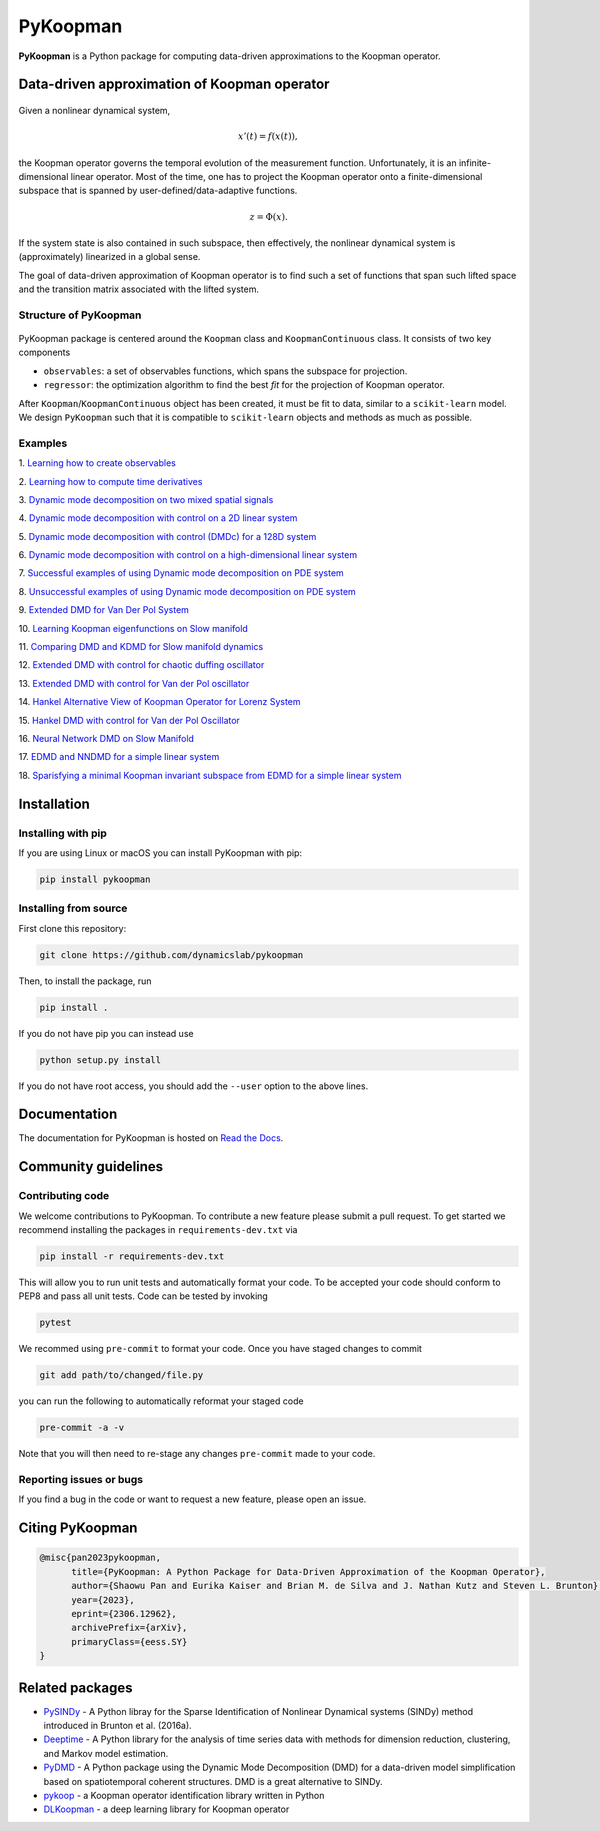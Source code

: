 PyKoopman
=========

|Build| |Docs| |PyPI| |Codecov| |DOI|

**PyKoopman** is a Python package for computing data-driven approximations to the Koopman operator.

Data-driven approximation of Koopman operator
---------------------------------------------

.. figure:: docs/JOSS/Fig1.png

Given a nonlinear dynamical system,

.. math::

   x'(t) = f(x(t)),

the Koopman operator governs the temporal evolution of the measurement function.
Unfortunately, it is an infinite-dimensional linear operator. Most of the time, one has to
project the Koopman operator onto a finite-dimensional subspace that is spanned by user-defined/data-adaptive functions.

.. math::
    z = \Phi(x).

If the system state is also contained in such subspace, then effectively, the nonlinear dynamical system is (approximately)
linearized in a global sense.

The goal of data-driven approximation of Koopman
operator is to find such a set of functions that span such lifted space and the
transition matrix associated with the lifted system.

Structure of PyKoopman
^^^^^^^^^^^^^^^^^^^^^^

.. figure:: docs/JOSS/Fig2.png

PyKoopman package is centered around the ``Koopman`` class and ``KoopmanContinuous`` class. It consists of two key components

* ``observables``: a set of observables functions, which spans the subspace for projection.

* ``regressor``: the optimization algorithm to find the best `fit` for the projection of Koopman operator.

After ``Koopman``/``KoopmanContinuous`` object has been created, it must be fit to data, similar to a ``scikit-learn`` model.
We design ``PyKoopman`` such that it is compatible to ``scikit-learn`` objects and methods as much as possible.




Examples
^^^^^^^^

1. `Learning how to create observables <https://pykoopman.readthedocs
.io/en/master/tutorial_compose_observables
.html>`__

2. `Learning how to compute time derivatives <https://pykoopman.readthedocs
.io/en/master/tutorial_compute_differentiation.html>`__

3. `Dynamic mode decomposition on two mixed spatial signals <https://pykoopman.
readthedocs.io/en/master/tutorial_dmd_separating_two_mixed_signals_400d_system.html>`__

4. `Dynamic mode decomposition with control on a 2D linear system <https://pykoopman
.readthedocs.io/en/master/tutorial_dmd_with_control_2d_system
.html>`__

5. `Dynamic mode decomposition with control (DMDc) for a 128D system <https://pykoopman
.readthedocs.io/en/master/tutorial_dmd_with_control_128d_system.html>`__

6. `Dynamic mode decomposition with control on a high-dimensional linear system
<https://pykoopman.readthedocs.io/en/master/tutorial_linear_random_control_system
.html>`__

7. `Successful examples of using Dynamic mode decomposition on PDE system
<https://pykoopman.readthedocs.io/en/master/tutorial_dmd_succeeds_pde_examples
.html>`__

8. `Unsuccessful examples of using Dynamic mode decomposition on PDE system <https://
pykoopman.readthedocs.io/en/master/tutorial_dmd_failed_for_pde_examples.html>`__

9. `Extended DMD for Van Der Pol System <https://pykoopman.readthedocs
.io/en/master/tutorial_koopman_edmd_with_rbf.html>`__

10. `Learning Koopman eigenfunctions on Slow manifold <https://pykoopman.readthedocs
.io/en/master/tutorial_koopman_eigenfunction_model_slow_manifold.html>`__

11. `Comparing DMD and KDMD for Slow manifold dynamics <https://pykoopman.readthedocs
.io/en/master/tutorial_koopman_kdmd_on_slow_manifold.html>`__

12. `Extended DMD with control for chaotic duffing oscillator <https://pykoopman.
readthedocs.io/en/master/tutorial_koopman_edmdc_for_chaotic_duffing_oscillator.html>`__

13. `Extended DMD with control for Van der Pol oscillator <https://pykoopman.readthedocs
.io/en/master/tutorial_koopman_edmdc_for_vdp_system.html>`__

14. `Hankel Alternative View of Koopman Operator for Lorenz System <https://pykoopman.
readthedocs.io/en/master/tutorial_koopman_havok_3d_lorenz.html>`__

15. `Hankel DMD with control for Van der Pol Oscillator <https://pykoopman.readthedocs
.io/en/master/tutorial_koopman_hankel_dmdc_for_vdp_system.html>`__

16. `Neural Network DMD on Slow Manifold <https://pykoopman.readthedocs
.io/en/master/tutorial_koopman_nndmd_examples
.html>`__

17. `EDMD and NNDMD for a simple linear system <https://pykoopman.readthedocs
.io/en/master/tutorial_linear_system_koopman_eigenfunctions_with_edmd_and_nndmd.html>`__

18. `Sparisfying a minimal Koopman invariant subspace from EDMD for a simple linear
system <https://pykoopman.readthedocs
.io/en/master/tutorial_sparse_modes_selection_2d_linear_system.html>`__

Installation
-------------

Installing with pip
^^^^^^^^^^^^^^^^^^^

If you are using Linux or macOS you can install PyKoopman with pip:

.. code-block:: bash

  pip install pykoopman

Installing from source
^^^^^^^^^^^^^^^^^^^^^^
First clone this repository:

.. code-block:: bash

  git clone https://github.com/dynamicslab/pykoopman

Then, to install the package, run

.. code-block:: bash

  pip install .

If you do not have pip you can instead use

.. code-block:: bash

  python setup.py install

If you do not have root access, you should add the ``--user`` option to the above lines.

Documentation
-------------
The documentation for PyKoopman is hosted on `Read the Docs <https://pykoopman.readthedocs.io/en/latest/>`__.

Community guidelines
--------------------

Contributing code
^^^^^^^^^^^^^^^^^
We welcome contributions to PyKoopman. To contribute a new feature please submit a pull request. To get started we recommend installing the packages in ``requirements-dev.txt`` via

.. code-block:: bash

    pip install -r requirements-dev.txt

This will allow you to run unit tests and automatically format your code. To be accepted your code should conform to PEP8 and pass all unit tests. Code can be tested by invoking

.. code-block:: bash

    pytest

We recommed using ``pre-commit`` to format your code. Once you have staged changes to commit

.. code-block:: bash

    git add path/to/changed/file.py

you can run the following to automatically reformat your staged code

.. code-block:: bash

    pre-commit -a -v

Note that you will then need to re-stage any changes ``pre-commit`` made to your code.

Reporting issues or bugs
^^^^^^^^^^^^^^^^^^^^^^^^
If you find a bug in the code or want to request a new feature, please open an issue.

Citing PyKoopman
--------------

.. code-block:: text

    @misc{pan2023pykoopman,
          title={PyKoopman: A Python Package for Data-Driven Approximation of the Koopman Operator},
          author={Shaowu Pan and Eurika Kaiser and Brian M. de Silva and J. Nathan Kutz and Steven L. Brunton},
          year={2023},
          eprint={2306.12962},
          archivePrefix={arXiv},
          primaryClass={eess.SY}
    }

Related packages
----------------
* `PySINDy <https://github.com/dynamicslab/pysindy/>`_ - A Python libray for the Sparse Identification of Nonlinear Dynamical
  systems (SINDy) method introduced in Brunton et al. (2016a).
* `Deeptime <https://github.com/deeptime-ml/deeptime>`_ - A Python library for the analysis of time series data with methods for dimension reduction, clustering, and Markov model estimation.
* `PyDMD <https://github.com/mathLab/PyDMD/>`_ - A Python package using the Dynamic Mode Decomposition (DMD) for a data-driven model simplification based on spatiotemporal coherent structures. DMD is a great alternative to SINDy.
* `pykoop <https://github.com/decargroup/pykoop>`_ - a Koopman operator identification library written in Python
* `DLKoopman <https://github.com/GaloisInc/dlkoopman>`_ - a deep learning library for
  Koopman operator

.. |Build| image:: https://github.com/dynamicslab/pykoopman/workflows/Tests/badge.svg
    :target: https://github.com/dynamicslab/pykoopman/actions?query=workflow%3ATests

.. |Docs| image:: https://readthedocs.org/projects/pykoopman/badge/?version=master
    :target: https://pykoopman.readthedocs.io/en/master/?badge=master
    :alt: Documentation Status

.. |PyPI| image:: https://badge.fury.io/py/pykoopman.svg
    :target: https://badge.fury.io/py/pykoopman

.. |Codecov| image:: https://codecov.io/github/dynamicslab/pykoopman/coverage.svg
    :target: https://app.codecov.io/gh/dynamicslab/pykoopman

.. |DOI| image:: https://zenodo.org/badge/DOI/10.5281/zenodo.8060893.svg
   :target: https://doi.org/10.5281/zenodo.8060893
